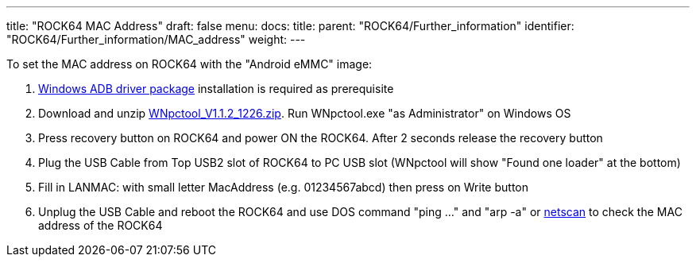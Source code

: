---
title: "ROCK64 MAC Address"
draft: false
menu:
  docs:
    title:
    parent: "ROCK64/Further_information"
    identifier: "ROCK64/Further_information/MAC_address"
    weight: 
---

To set the MAC address on ROCK64 with the "Android eMMC" image:

. http://files.pine64.org/doc/rock64/tools/DriverAssitant_v4.5.zip[Windows ADB driver package] installation is required as prerequisite
. Download and unzip http://files.pine64.org/doc/rock64/tools/WNpctool_V1.1.2_1226.zip[WNpctool_V1.1.2_1226.zip]. Run WNpctool.exe "as Administrator" on Windows OS
. Press recovery button on ROCK64 and power ON the ROCK64. After 2 seconds release the recovery button
. Plug the USB Cable from Top USB2 slot of ROCK64 to PC USB slot (WNpctool will show "Found one loader" at the bottom)
. Fill in LANMAC: with small letter MacAddress (e.g. 01234567abcd) then press on Write button
. Unplug the USB Cable and reboot the ROCK64 and use DOS command "ping ..." and "arp -a" or https://www.softperfect.com/products/networkscanner/[netscan] to check the MAC address of the ROCK64

